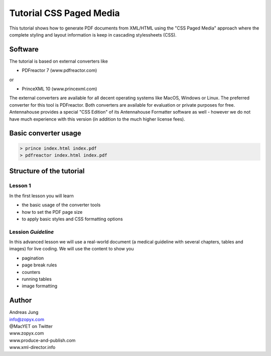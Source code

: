 Tutorial CSS Paged Media
========================

This tutorial shows how to generate PDF documents from XML/HTML
using the "CSS Paged Media" approach where the complete styling
and layout information is keep in cascading stylessheets (CSS).

Software
--------

The tutorial is based on external converters like 

* PDFreactor 7 (www.pdfreactor.com)

or

* PrinceXML 10 (www.princexml.com)

The external converters are available for all decent operating systems like
MacOS, Windows or Linux. The preferred converter for this tool is PDFreactor.
Both converters are available for evaluation or private purposes for free.
Antennahouse provides a special "CSS Edition" of its Antennahouse Formatter
software as well - however we do not have much experience with this version (in
addition to the much higher license fees).


Basic converter usage
---------------------

.. code-block::

    > prince index.html index.pdf
    > pdfreactor index.html index.pdf


Structure of the tutorial
-------------------------

Lesson 1
++++++++

In the first lesson you will learn

- the basic usage of the converter tools
- how to set the PDF page size
- to apply basic styles and CSS formatting options


Lession `Guideline`
+++++++++++++++++++

In this advanced lesson we will use a real-world document
(a medical guideline with several chapters, tables and images)
for live coding. We will use the content to show you 

- pagination
- page break rules
- counters
- running tables
- image formatting


Author
------

| Andreas Jung
| info@zopyx.com
| @MacYET on Twitter
| www.zopyx.com
| www.produce-and-publish.com
| www.xml-director.info
